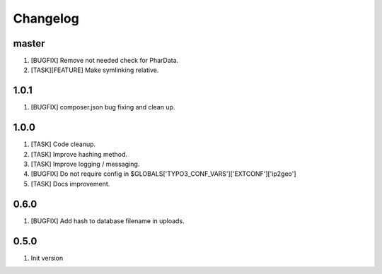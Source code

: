 Changelog
---------

master
~~~~~

1) [BUGFIX] Remove not needed check for PharData.
2) [TASK][FEATURE] Make symlinking relative.

1.0.1
~~~~~

1) [BUGFIX] composer.json bug fixing and clean up.

1.0.0
~~~~~

1) [TASK] Code cleanup.
2) [TASK] Improve hashing method.
3) [TASK] Improve logging / messaging.
4) [BUGFIX] Do not require config in $GLOBALS['TYPO3_CONF_VARS']['EXTCONF']['ip2geo']
5) [TASK] Docs improvement.

0.6.0
~~~~~

1) [BUGFIX] Add hash to database filename in uploads.

0.5.0
~~~~~

1) Init version
